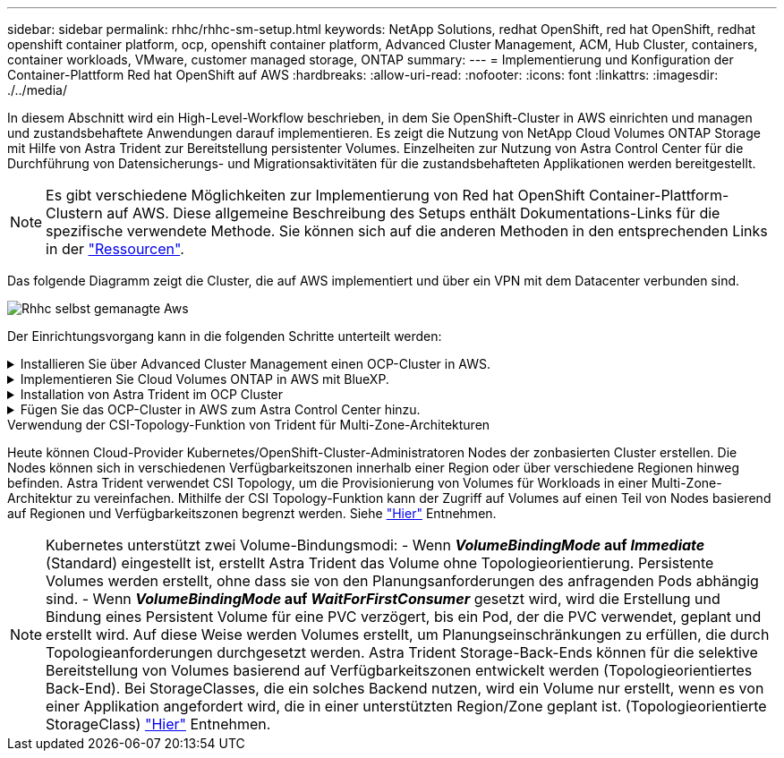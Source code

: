 ---
sidebar: sidebar 
permalink: rhhc/rhhc-sm-setup.html 
keywords: NetApp Solutions, redhat OpenShift, red hat OpenShift, redhat openshift container platform, ocp, openshift container platform, Advanced Cluster Management, ACM, Hub Cluster, containers, container workloads, VMware, customer managed storage, ONTAP 
summary:  
---
= Implementierung und Konfiguration der Container-Plattform Red hat OpenShift auf AWS
:hardbreaks:
:allow-uri-read: 
:nofooter: 
:icons: font
:linkattrs: 
:imagesdir: ./../media/


[role="lead"]
In diesem Abschnitt wird ein High-Level-Workflow beschrieben, in dem Sie OpenShift-Cluster in AWS einrichten und managen und zustandsbehaftete Anwendungen darauf implementieren. Es zeigt die Nutzung von NetApp Cloud Volumes ONTAP Storage mit Hilfe von Astra Trident zur Bereitstellung persistenter Volumes. Einzelheiten zur Nutzung von Astra Control Center für die Durchführung von Datensicherungs- und Migrationsaktivitäten für die zustandsbehafteten Applikationen werden bereitgestellt.


NOTE: Es gibt verschiedene Möglichkeiten zur Implementierung von Red hat OpenShift Container-Plattform-Clustern auf AWS. Diese allgemeine Beschreibung des Setups enthält Dokumentations-Links für die spezifische verwendete Methode. Sie können sich auf die anderen Methoden in den entsprechenden Links in der link:rhhc-resources.html["Ressourcen"].

Das folgende Diagramm zeigt die Cluster, die auf AWS implementiert und über ein VPN mit dem Datacenter verbunden sind.

image::rhhc-self-managed-aws.png[Rhhc selbst gemanagte Aws]

Der Einrichtungsvorgang kann in die folgenden Schritte unterteilt werden:

.Installieren Sie über Advanced Cluster Management einen OCP-Cluster in AWS.
[%collapsible]
====
* Erstellen Sie eine VPC mit einer Site-to-Site-VPN-Verbindung (mit pfsense), um eine Verbindung zum On-Premises-Netzwerk herzustellen.
* Das Netzwerk vor Ort verfügt über eine Internetverbindung.
* 3 private Subnetze in 3 verschiedenen AZS erstellen.
* Erstellen Sie eine Route 53 private gehostete Zone und einen DNS-Resolver für die VPC.


Erstellen Sie mithilfe des ACM-Assistenten (Advanced Cluster Management) OpenShift-Cluster auf AWS. Siehe Anweisungen link:https://docs.openshift.com/dedicated/osd_install_access_delete_cluster/creating-an-aws-cluster.html["Hier"].


NOTE: Sie können das Cluster auch in AWS über die OpenShift Hybrid Cloud-Konsole erstellen. Siehe link:https://docs.openshift.com/container-platform/4.10/installing/installing_aws/installing-aws-default.html["Hier"] Weitere Anweisungen.


TIP: Wenn Sie den Cluster mit ACM erstellen, können Sie die Installation anpassen, indem Sie die yaml-Datei nach dem Ausfüllen der Details in der Formularansicht bearbeiten. Nach dem Erstellen des Clusters können Sie sich über ssh bei den Nodes des Clusters zur Fehlerbehebung oder zur manuellen Konfiguration anmelden. Verwenden Sie den SSH-Schlüssel, den Sie während der Installation angegeben haben, und den Benutzernamen-Kern, um sich anzumelden.

====
.Implementieren Sie Cloud Volumes ONTAP in AWS mit BlueXP.
[%collapsible]
====
* Installieren Sie den Connector in einer lokalen VMware-Umgebung. Siehe Anweisungen link:https://docs.netapp.com/us-en/cloud-manager-setup-admin/task-install-connector-on-prem.html#install-the-connector["Hier"].
* Stellen Sie über den Connector eine CVO-Instanz in AWS bereit. Siehe Anweisungen link:https://docs.netapp.com/us-en/cloud-manager-cloud-volumes-ontap/task-getting-started-aws.html["Hier"].



NOTE: Der Connector kann auch in der Cloud-Umgebung installiert werden. Siehe link:https://docs.netapp.com/us-en/cloud-manager-setup-admin/concept-connectors.html["Hier"] Finden Sie weitere Informationen.

====
.Installation von Astra Trident im OCP Cluster
[%collapsible]
====
* Implementieren Sie Trident Operator mit Helm. Siehe Anweisungen link:https://docs.netapp.com/us-en/trident/trident-get-started/kubernetes-deploy-helm.html["Hier"]
* Back-End und Storage-Klasse erstellen Siehe Anweisungen link:https://docs.netapp.com/us-en/trident/trident-get-started/kubernetes-postdeployment.html["Hier"].


====
.Fügen Sie das OCP-Cluster in AWS zum Astra Control Center hinzu.
[%collapsible]
====
Fügen Sie das OCP-Cluster in AWS zum Astra Control Center hinzu.

====
.Verwendung der CSI-Topology-Funktion von Trident für Multi-Zone-Architekturen
Heute können Cloud-Provider Kubernetes/OpenShift-Cluster-Administratoren Nodes der zonbasierten Cluster erstellen. Die Nodes können sich in verschiedenen Verfügbarkeitszonen innerhalb einer Region oder über verschiedene Regionen hinweg befinden. Astra Trident verwendet CSI Topology, um die Provisionierung von Volumes für Workloads in einer Multi-Zone-Architektur zu vereinfachen. Mithilfe der CSI Topology-Funktion kann der Zugriff auf Volumes auf einen Teil von Nodes basierend auf Regionen und Verfügbarkeitszonen begrenzt werden. Siehe link:https://docs.netapp.com/us-en/trident/trident-use/csi-topology.html["Hier"] Entnehmen.


NOTE: Kubernetes unterstützt zwei Volume-Bindungsmodi: - Wenn **_VolumeBindingMode_ auf _Immediate_** (Standard) eingestellt ist, erstellt Astra Trident das Volume ohne Topologieorientierung. Persistente Volumes werden erstellt, ohne dass sie von den Planungsanforderungen des anfragenden Pods abhängig sind. - Wenn **_VolumeBindingMode_ auf _WaitForFirstConsumer_** gesetzt wird, wird die Erstellung und Bindung eines Persistent Volume für eine PVC verzögert, bis ein Pod, der die PVC verwendet, geplant und erstellt wird. Auf diese Weise werden Volumes erstellt, um Planungseinschränkungen zu erfüllen, die durch Topologieanforderungen durchgesetzt werden. Astra Trident Storage-Back-Ends können für die selektive Bereitstellung von Volumes basierend auf Verfügbarkeitszonen entwickelt werden (Topologieorientiertes Back-End). Bei StorageClasses, die ein solches Backend nutzen, wird ein Volume nur erstellt, wenn es von einer Applikation angefordert wird, die in einer unterstützten Region/Zone geplant ist. (Topologieorientierte StorageClass) link:https://docs.netapp.com/us-en/trident/trident-use/csi-topology.html["Hier"] Entnehmen.
